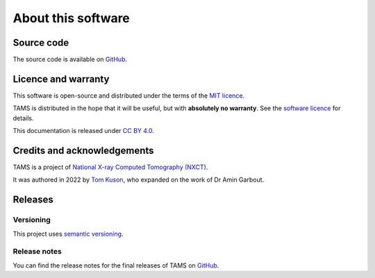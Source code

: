 About this software
===================

Source code
-----------

The source code is available on `GitHub <https://github.com/UoM-NXCT/TAMS>`_.

Licence and warranty
--------------------

This software is open-source and distributed under the terms of the `MIT licence
<https://github.com/UoM-NXCT/TAMS/blob/main/LICENCE>`_.

TAMS is distributed in the hope that it will be useful, but with **absolutely no
warranty**. See the `software licence
<https://github.com/UoM-NXCT/TAMS/blob/main/LICENCE>`_ for details.

This documentation is released under `CC BY 4.0
<https://creativecommons.org/licenses/by/4.0/>`_.

Credits and acknowledgements
----------------------------

TAMS is a project of `National X-ray Computed Tomography (NXCT) <https://nxct.ac.uk/>`_.

It was authored in 2022 by `Tom Kuson <https://github.com/tjkuson>`_, who expanded on
the work of Dr Amin Garbout.

Releases
--------

Versioning
~~~~~~~~~~

This project uses `semantic versioning <https://semver.org/>`_.

Release notes
~~~~~~~~~~~~~

You can find the release notes for the final releases of TAMS on `GitHub
<https://github.com/UoM-NXCT/TAMS/releases>`_.
